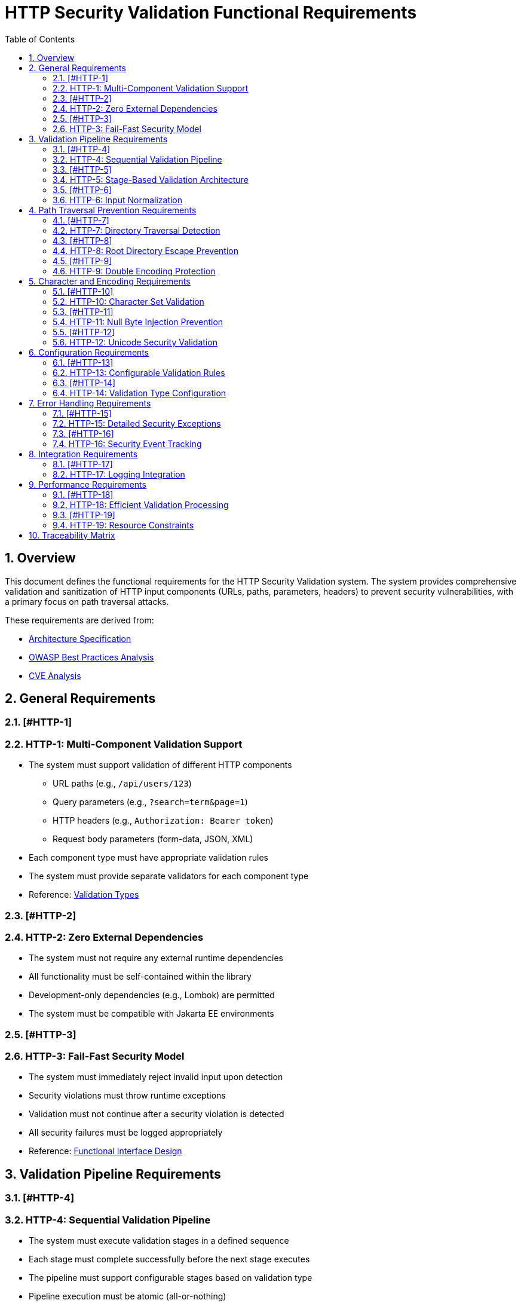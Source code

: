 = HTTP Security Validation Functional Requirements
:toc: left
:toclevels: 3
:toc-title: Table of Contents
:sectnums:
:source-highlighter: highlight.js

== Overview

This document defines the functional requirements for the HTTP Security Validation system. The system provides comprehensive validation and sanitization of HTTP input components (URLs, paths, parameters, headers) to prevent security vulnerabilities, with a primary focus on path traversal attacks.

These requirements are derived from:

* link:specification/specification.adoc[Architecture Specification]
* link:analysis/owasp-best-practices.adoc[OWASP Best Practices Analysis]
* link:analysis/cve-analysis.adoc[CVE Analysis]

== General Requirements

=== [#HTTP-1]
=== HTTP-1: Multi-Component Validation Support

* The system must support validation of different HTTP components
  ** URL paths (e.g., `/api/users/123`)
  ** Query parameters (e.g., `?search=term&page=1`)
  ** HTTP headers (e.g., `Authorization: Bearer token`)
  ** Request body parameters (form-data, JSON, XML)
* Each component type must have appropriate validation rules
* The system must provide separate validators for each component type
* Reference: link:specification/specification.adoc#_validation_types[Validation Types]

=== [#HTTP-2]
=== HTTP-2: Zero External Dependencies

* The system must not require any external runtime dependencies
* All functionality must be self-contained within the library
* Development-only dependencies (e.g., Lombok) are permitted
* The system must be compatible with Jakarta EE environments

=== [#HTTP-3]
=== HTTP-3: Fail-Fast Security Model

* The system must immediately reject invalid input upon detection
* Security violations must throw runtime exceptions
* Validation must not continue after a security violation is detected
* All security failures must be logged appropriately
* Reference: link:specification/specification.adoc#_functionalinterface[Functional Interface Design]

== Validation Pipeline Requirements

=== [#HTTP-4]
=== HTTP-4: Sequential Validation Pipeline

* The system must execute validation stages in a defined sequence
* Each stage must complete successfully before the next stage executes
* The pipeline must support configurable stages based on validation type
* Pipeline execution must be atomic (all-or-nothing)
* Reference: link:specification/specification.adoc#_sequential_execution_model[Sequential Execution Model]

=== [#HTTP-5]
=== HTTP-5: Stage-Based Validation Architecture

* Each validation concern must be implemented as a separate stage
* Stages must implement a common interface (`HttpSecurityValidator`)
* Stages must be composable and reusable
* The system must support the following core stages:
  ** Length validation
  ** Encoding validation
  ** Character validation
  ** Normalization
  ** Pattern matching
* Reference: link:specification/specification.adoc#_validation_stages[Validation Stages]

=== [#HTTP-6]
=== HTTP-6: Input Normalization

* The system must normalize input before pattern matching
* Normalization must include:
  ** URL decoding
  ** Path canonicalization
  ** Unicode normalization (NFC)
  ** Removal of redundant path separators
* The system must detect when normalization changes input significantly
* Reference: link:specification/specification.adoc#_normalizationstage[Normalization Stage]

== Path Traversal Prevention Requirements

=== [#HTTP-7]
=== HTTP-7: Directory Traversal Detection

* The system must detect and block directory traversal sequences
* Must detect patterns including but not limited to:
  ** `../` and `..\` sequences
  ** Encoded variants (`%2e%2e%2f`, `%252e%252e%252f`)
  ** Unicode variants
  ** Mixed encoding attempts
* Detection must occur after normalization
* Reference: link:specification/specification.adoc#_patternmatchingstage[Pattern Matching Stage]

=== [#HTTP-8]
=== HTTP-8: Root Directory Escape Prevention

* The system must prevent paths that escape the application root
* Must detect attempts to access parent directories beyond the root
* Must handle both absolute and relative path validation
* Must maintain security even with symbolic links present
* Reference: link:specification/specification.adoc#_normalizationstage[Path Normalization]

=== [#HTTP-9]
=== HTTP-9: Double Encoding Protection

* The system must detect and block double-encoded input
* Must check for multiple levels of encoding:
  ** URL encoding over URL encoding
  ** Mixed encoding schemes
  ** Partial encoding attempts
* Must validate after each decoding pass
* Reference: link:specification/specification.adoc#_decodingstage[Decoding Stage]

== Character and Encoding Requirements

=== [#HTTP-10]
=== HTTP-10: Character Set Validation

* The system must validate characters against configurable allowed sets
* Must support different character sets for different validation types:
  ** Path segments: alphanumeric, hyphen, underscore, period
  ** Query parameters: extended ASCII subset
  ** Headers: visible ASCII characters
* Must detect and block control characters
* Reference: link:specification/specification.adoc#_charactervalidationstage[Character Validation Stage]

=== [#HTTP-11]
=== HTTP-11: Null Byte Injection Prevention

* The system must detect and block null bytes (`\0`, `%00`)
* Detection must occur in both raw and encoded forms
* Must check after each decoding stage
* Must prevent null byte injection in all validated components
* Reference: link:specification/specification.adoc#_charactervalidationstage[Character Security Validation]

=== [#HTTP-12]
=== HTTP-12: Unicode Security Validation

* The system must handle Unicode security concerns:
  ** Homograph attacks
  ** Invisible characters
  ** Right-to-left override characters
  ** Zero-width characters
* Must normalize Unicode to NFC form
* Must detect when normalization changes the input
* Reference: link:specification/specification.adoc#_encodingvalidationstage[Unicode Normalization]

== Configuration Requirements

=== [#HTTP-13]
=== HTTP-13: Configurable Validation Rules

* The system must support configuration of validation parameters:
  ** Maximum length limits
  ** Maximum directory depth
  ** Allowed character sets
  ** Encoding strictness levels
* Configuration must be immutable after initialization
* Must provide sensible secure defaults
* Reference: link:specification/specification.adoc#_configuration_architecture[Configuration Architecture]

=== [#HTTP-14]
=== HTTP-14: Validation Type Configuration

* Each validation type must have its own configuration:
  ** `URL_PATH`: Strict path validation rules
  ** `PARAMETER_NAME`: Parameter name validation rules (RFC 7230 token rules)
  ** `PARAMETER_VALUE`: Parameter value validation rules (URL decoding support)
  ** `HEADER_NAME`: Header name validation rules (RFC 7230 token rules)
  ** `HEADER_VALUE`: Header value validation rules (broader character set)
* Configurations must be independently configurable
* Must support configuration inheritance for common settings
* Reference: link:specification/specification.adoc#_validation_type_configurations[Validation Type Configurations]

== Error Handling Requirements

=== [#HTTP-15]
=== HTTP-15: Detailed Security Exceptions

* Security violations must throw `UrlSecurityException`
* Exceptions must include:
  ** Failure type classification
  ** Validation type context
  ** Original input (for logging)
  ** Sanitized input (if available)
  ** Detailed error message
* Exceptions must extend `RuntimeException`
* Reference: link:specification/specification.adoc#_urlsecurityexception[Exception Design]

=== [#HTTP-16]
=== HTTP-16: Security Event Tracking

* The system must track security events through `SecurityEventCounter`
* Must count events by:
  ** Failure type
  ** Validation type
  ** Time window
* Must support metrics extraction for monitoring
* Must be thread-safe
* Reference: link:specification/specification.adoc#_event_counter_pattern[Event Counter Pattern]

== Integration Requirements

=== [#HTTP-17]
=== HTTP-17: Logging Integration

* The system must integrate with standard logging frameworks
* Must use CuiLogger for internal logging
* Must support different log levels for different event types
* Must not log sensitive data in clear text
* Reference: link:specification/specification.adoc#_securityeventcounter[Security Event Logging]

== Performance Requirements

=== [#HTTP-18]
=== HTTP-18: Efficient Validation Processing

* Validation must complete within reasonable time limits:
  ** Simple paths: < 1ms
  ** Complex encoded input: < 10ms
  ** Large headers: < 5ms
* Must handle high-throughput scenarios
* Must not cause memory leaks
* Reference: link:specification/testing.adoc#_performance_benchmarking[Performance Benchmarks]

=== [#HTTP-19]
=== HTTP-19: Resource Constraints

* The system must enforce resource limits:
  ** Maximum input length (configurable)
  ** Maximum decoding iterations (prevent DoS)
  ** Maximum normalization passes
* Must fail fast when limits are exceeded
* Must prevent algorithmic complexity attacks
* Reference: link:specification/specification.adoc#_lengthvalidationstage[Length Validation]

== Traceability Matrix

[cols="1,3,2"]
|===
| Requirement ID | Description | Specification Reference

| HTTP-1 | Multi-Component Validation | link:specification/specification.adoc#_validation_types[§Validation Types]
| HTTP-2 | Zero Dependencies | link:specification/specification.adoc#_executive_summary[§Executive Summary]
| HTTP-3 | Fail-Fast Model | link:specification/specification.adoc#_functionalinterface[§Functional Interface]
| HTTP-4 | Sequential Pipeline | link:specification/specification.adoc#_sequential_execution_model[§Execution Model]
| HTTP-5 | Stage Architecture | link:specification/specification.adoc#_validation_stages[§Validation Stages]
| HTTP-6 | Input Normalization | link:specification/specification.adoc#_normalizationstage[§Normalization]
| HTTP-7 | Traversal Detection | link:specification/specification.adoc#_patternmatchingstage[§Pattern Matching]
| HTTP-8 | Root Escape Prevention | link:specification/specification.adoc#_normalizationstage[§Path Security]
| HTTP-9 | Double Encoding | link:specification/specification.adoc#_decodingstage[§Decoding Stage]
| HTTP-10 | Character Validation | link:specification/specification.adoc#_charactervalidationstage[§Character Stage]
| HTTP-11 | Null Byte Prevention | link:specification/specification.adoc#_charactervalidationstage[§Character Security]
| HTTP-12 | Unicode Security | link:specification/specification.adoc#_encodingvalidationstage[§Unicode]
| HTTP-13 | Configurable Rules | link:specification/specification.adoc#_configuration_architecture[§Configuration]
| HTTP-14 | Type Configuration | link:specification/specification.adoc#_validation_type_configurations[§Type Config]
| HTTP-15 | Security Exceptions | link:specification/specification.adoc#_urlsecurityexception[§Exceptions]
| HTTP-16 | Event Tracking | link:specification/specification.adoc#_event_counter_pattern[§Event Counter]
| HTTP-17 | Logging Integration | link:specification/specification.adoc#_securityeventcounter[§Logging]
| HTTP-18 | Efficient Processing | link:specification/testing.adoc#_performance_benchmarking[§Performance]
| HTTP-19 | Resource Constraints | link:specification/specification.adoc#_lengthvalidationstage[§Constraints]
|===